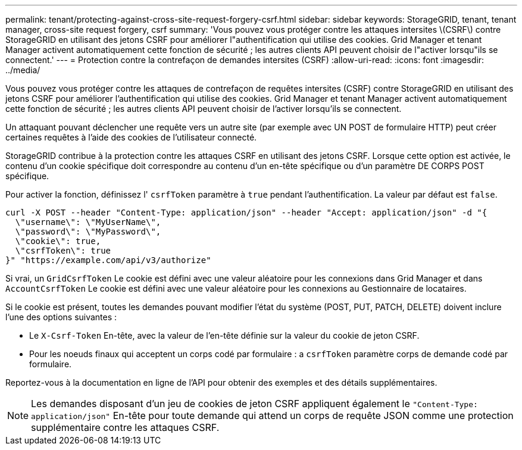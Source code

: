---
permalink: tenant/protecting-against-cross-site-request-forgery-csrf.html 
sidebar: sidebar 
keywords: StorageGRID, tenant, tenant manager, cross-site request forgery, csrf 
summary: 'Vous pouvez vous protéger contre les attaques intersites \(CSRF\) contre StorageGRID en utilisant des jetons CSRF pour améliorer l"authentification qui utilise des cookies. Grid Manager et tenant Manager activent automatiquement cette fonction de sécurité ; les autres clients API peuvent choisir de l"activer lorsqu"ils se connectent.' 
---
= Protection contre la contrefaçon de demandes intersites (CSRF)
:allow-uri-read: 
:icons: font
:imagesdir: ../media/


[role="lead"]
Vous pouvez vous protéger contre les attaques de contrefaçon de requêtes intersites (CSRF) contre StorageGRID en utilisant des jetons CSRF pour améliorer l'authentification qui utilise des cookies. Grid Manager et tenant Manager activent automatiquement cette fonction de sécurité ; les autres clients API peuvent choisir de l'activer lorsqu'ils se connectent.

Un attaquant pouvant déclencher une requête vers un autre site (par exemple avec UN POST de formulaire HTTP) peut créer certaines requêtes à l'aide des cookies de l'utilisateur connecté.

StorageGRID contribue à la protection contre les attaques CSRF en utilisant des jetons CSRF. Lorsque cette option est activée, le contenu d'un cookie spécifique doit correspondre au contenu d'un en-tête spécifique ou d'un paramètre DE CORPS POST spécifique.

Pour activer la fonction, définissez l' `csrfToken` paramètre à `true` pendant l'authentification. La valeur par défaut est `false`.

[listing]
----
curl -X POST --header "Content-Type: application/json" --header "Accept: application/json" -d "{
  \"username\": \"MyUserName\",
  \"password\": \"MyPassword\",
  \"cookie\": true,
  \"csrfToken\": true
}" "https://example.com/api/v3/authorize"
----
Si vrai, un `GridCsrfToken` Le cookie est défini avec une valeur aléatoire pour les connexions dans Grid Manager et dans `AccountCsrfToken` Le cookie est défini avec une valeur aléatoire pour les connexions au Gestionnaire de locataires.

Si le cookie est présent, toutes les demandes pouvant modifier l'état du système (POST, PUT, PATCH, DELETE) doivent inclure l'une des options suivantes :

* Le `X-Csrf-Token` En-tête, avec la valeur de l'en-tête définie sur la valeur du cookie de jeton CSRF.
* Pour les noeuds finaux qui acceptent un corps codé par formulaire : a `csrfToken` paramètre corps de demande codé par formulaire.


Reportez-vous à la documentation en ligne de l'API pour obtenir des exemples et des détails supplémentaires.


NOTE: Les demandes disposant d'un jeu de cookies de jeton CSRF appliquent également le `"Content-Type: application/json"` En-tête pour toute demande qui attend un corps de requête JSON comme une protection supplémentaire contre les attaques CSRF.
